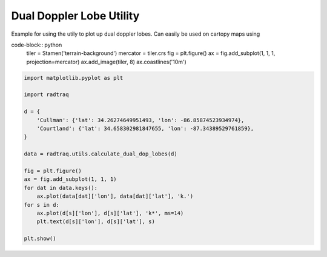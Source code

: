 
.. DO NOT EDIT.
.. THIS FILE WAS AUTOMATICALLY GENERATED BY SPHINX-GALLERY.
.. TO MAKE CHANGES, EDIT THE SOURCE PYTHON FILE:
.. "source/auto_examples/plot_dual_doppler_lobes.py"
.. LINE NUMBERS ARE GIVEN BELOW.

.. only:: html

    .. note::
        :class: sphx-glr-download-link-note

        :ref:`Go to the end <sphx_glr_download_source_auto_examples_plot_dual_doppler_lobes.py>`
        to download the full example code.

.. rst-class:: sphx-glr-example-title

.. _sphx_glr_source_auto_examples_plot_dual_doppler_lobes.py:


Dual Doppler Lobe Utility
------------------------------------------------------

Example for using the utily to plot up dual doppler lobes.
Can easily be used on cartopy maps using

code-block:: python
    tiler = Stamen('terrain-background')
    mercator = tiler.crs
    fig = plt.figure()
    ax = fig.add_subplot(1, 1, 1, projection=mercator)
    ax.add_image(tiler, 8)
    ax.coastlines('10m')

.. GENERATED FROM PYTHON SOURCE LINES 17-38



.. image-sg:: /source/auto_examples/images/sphx_glr_plot_dual_doppler_lobes_001.png
   :alt: plot dual doppler lobes
   :srcset: /source/auto_examples/images/sphx_glr_plot_dual_doppler_lobes_001.png
   :class: sphx-glr-single-img





.. code-block:: Python


    import matplotlib.pyplot as plt

    import radtraq

    d = {
        'Cullman': {'lat': 34.26274649951493, 'lon': -86.85874523934974},
        'Courtland': {'lat': 34.658302981847655, 'lon': -87.34389529761859},
    }

    data = radtraq.utils.calculate_dual_dop_lobes(d)

    fig = plt.figure()
    ax = fig.add_subplot(1, 1, 1)
    for dat in data.keys():
        ax.plot(data[dat]['lon'], data[dat]['lat'], 'k.')
    for s in d:
        ax.plot(d[s]['lon'], d[s]['lat'], 'k*', ms=14)
        plt.text(d[s]['lon'], d[s]['lat'], s)

    plt.show()


.. rst-class:: sphx-glr-timing

   **Total running time of the script:** (0 minutes 0.051 seconds)


.. _sphx_glr_download_source_auto_examples_plot_dual_doppler_lobes.py:

.. only:: html

  .. container:: sphx-glr-footer sphx-glr-footer-example

    .. container:: sphx-glr-download sphx-glr-download-jupyter

      :download:`Download Jupyter notebook: plot_dual_doppler_lobes.ipynb <plot_dual_doppler_lobes.ipynb>`

    .. container:: sphx-glr-download sphx-glr-download-python

      :download:`Download Python source code: plot_dual_doppler_lobes.py <plot_dual_doppler_lobes.py>`

    .. container:: sphx-glr-download sphx-glr-download-zip

      :download:`Download zipped: plot_dual_doppler_lobes.zip <plot_dual_doppler_lobes.zip>`


.. only:: html

 .. rst-class:: sphx-glr-signature

    `Gallery generated by Sphinx-Gallery <https://sphinx-gallery.github.io>`_
